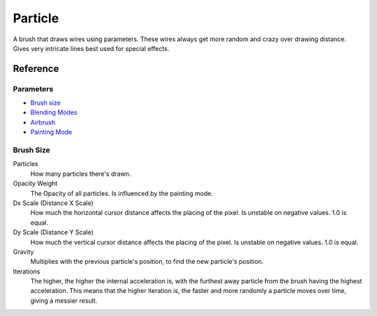 Particle
========

A brush that draws wires using parameters. These wires always get more
random and crazy over drawing distance. Gives very intricate lines best
used for special effects.

Reference
---------

Parameters
~~~~~~~~~~

-  `Brush size <#Brush_size>`__
-  `Blending Modes <Special:MyLanguage/Blending_Modes>`__
-  `Airbrush <Special:MyLanguage/Parameters#Airbrush>`__
-  `Painting Mode <Special:MyLanguage/Opacity_&amp;_Flow>`__

Brush Size
~~~~~~~~~~

Particles
    How many particles there's drawn.
Opacity Weight
    The Opacity of all particles. Is influenced by the painting mode.
Dx Scale (Distance X Scale)
    How much the horizontal cursor distance affects the placing of the
    pixel. Is unstable on negative values. 1.0 is equal.
Dy Scale (Distance Y Scale)
    How much the vertical cursor distance affects the placing of the
    pixel. Is unstable on negative values. 1.0 is equal.
Gravity
    Multiplies with the previous particle's position, to find the new
    particle's position.
Iterations
    The higher, the higher the internal acceleration is, with the
    furthest away particle from the brush having the highest
    acceleration. This means that the higher iteration is, the faster
    and more randomly a particle moves over time, giving a messier
    result.

